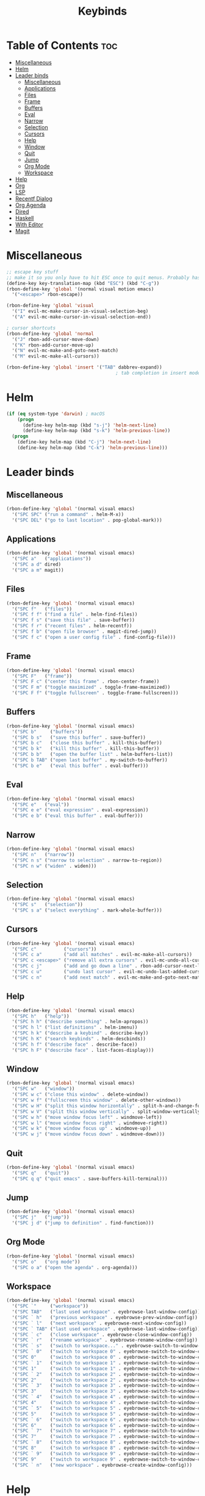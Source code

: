 #+TITLE: Keybinds
#+PROPERTY: header-args:emacs-lisp :tangle ./keybinds.el
* Table of Contents :toc:
- [[#miscellaneous][Miscellaneous]]
- [[#helm][Helm]]
- [[#leader-binds][Leader binds]]
  - [[#miscellaneous-1][Miscellaneous]]
  - [[#applications][Applications]]
  - [[#files][Files]]
  - [[#frame][Frame]]
  - [[#buffers][Buffers]]
  - [[#eval][Eval]]
  - [[#narrow][Narrow]]
  - [[#selection][Selection]]
  - [[#cursors][Cursors]]
  - [[#help][Help]]
  - [[#window][Window]]
  - [[#quit][Quit]]
  - [[#jump][Jump]]
  - [[#org-mode][Org Mode]]
  - [[#workspace][Workspace]]
- [[#help-1][Help]]
- [[#org][Org]]
- [[#lsp][LSP]]
- [[#recentf-dialog][Recentf Dialog]]
- [[#org-agenda][Org Agenda]]
- [[#dired][Dired]]
- [[#haskell][Haskell]]
- [[#with-editor][With Editor]]
- [[#magit][Magit]]

* Miscellaneous
  #+begin_src emacs-lisp
;; escape key stuff
;; make it so you only have to hit ESC once to quit menus. Probably has other pleasant side-effects.
(define-key key-translation-map (kbd "ESC") (kbd "C-g"))
(rbon-define-key 'global '(normal visual motion emacs)
  '("<escape>" rbon-escape))

(rbon-define-key 'global 'visual
  '("I" evil-mc-make-cursor-in-visual-selection-beg)
  '("A" evil-mc-make-cursor-in-visual-selection-end))

; cursor shortcuts
(rbon-define-key 'global 'normal
  '("J" rbon-add-cursor-move-down)
  '("K" rbon-add-cursor-move-up)
  '("N" evil-mc-make-and-goto-next-match)
  '("M" evil-mc-make-all-cursors))

(rbon-define-key 'global 'insert '("TAB" dabbrev-expand))
                                        ; tab completion in insert mode
  #+end_src
* Helm
  #+begin_src emacs-lisp
(if (eq system-type 'darwin) ; macOS
    (progn
      (define-key helm-map (kbd "s-j") 'helm-next-line)
      (define-key helm-map (kbd "s-k") 'helm-previous-line))
  (progn
    (define-key helm-map (kbd "C-j") 'helm-next-line)
    (define-key helm-map (kbd "C-k") 'helm-previous-line)))
  #+end_src
* Leader binds
** Miscellaneous
  #+begin_src emacs-lisp
(rbon-define-key 'global '(normal visual emacs)
  '("SPC SPC" ("run a command" . helm-M-x))
  '("SPC DEL" ("go to last location" . pop-global-mark)))
  #+end_src
** Applications  
  #+begin_src emacs-lisp
(rbon-define-key 'global '(normal visual emacs)
  '("SPC a"   ("applications"))
  '("SPC a d" dired)
  '("SPC a m" magit))
  #+end_src
** Files
  #+begin_src emacs-lisp
(rbon-define-key 'global '(normal visual emacs)
  '("SPC f"   ("files"))
  '("SPC f f" ("find a file" . helm-find-files))
  '("SPC f s" ("save this file" . save-buffer))
  '("SPC f r" ("recent files" . helm-recentf))
  '("SPC f b" ("open file browser" . magit-dired-jump))
  '("SPC f c" ("open a user config file" . find-config-file)))
  #+end_src
** Frame
  #+begin_src emacs-lisp
(rbon-define-key 'global '(normal visual emacs)
  '("SPC F"   ("frame"))
  '("SPC F c" ("center this frame" . rbon-center-frame))
  '("SPC F m" ("toggle maximized" . toggle-frame-maximized))
  '("SPC F f" ("toggle fullscreen" . toggle-frame-fullscreen)))
  #+end_src
** Buffers
  #+begin_src emacs-lisp
(rbon-define-key 'global '(normal visual emacs)
  '("SPC b"     ("buffers"))
  '("SPC b s"   ("save this buffer" . save-buffer))
  '("SPC b c"   ("close this buffer" . kill-this-buffer))
  '("SPC b k"   ("kill this buffer" . kill-this-buffer))
  '("SPC b b"   ("open the buffer list" . helm-buffers-list))
  '("SPC b TAB" ("open last buffer" . my-switch-to-buffer))
  '("SPC b e"   ("eval this buffer" . eval-buffer)))
  #+end_src
** Eval
  #+begin_src emacs-lisp
(rbon-define-key 'global '(normal visual emacs)
  '("SPC e"   ("eval"))
  '("SPC e e" ("eval expression" . eval-expression))
  '("SPC e b" ("eval this buffer" . eval-buffer)))
  #+end_src
** Narrow
  #+begin_src emacs-lisp
(rbon-define-key 'global '(normal visual emacs)
  '("SPC n"   ("narrow"))
  '("SPC n s" ("narrow to selection" . narrow-to-region))
  '("SPC n w" ("widen" . widen)))
  #+end_src
** Selection
  #+begin_src emacs-lisp
(rbon-define-key 'global '(normal visual emacs)
  '("SPC s"   ("selection"))
  '("SPC s a" ("select everything" . mark-whole-buffer)))
  #+end_src
** Cursors
  #+begin_src emacs-lisp
(rbon-define-key 'global '(normal visual emacs)
  '("SPC c"          ("cursors"))
  '("SPC c a"        ("add all matches" . evil-mc-make-all-cursors))
  '("SPC c <escape>" ("remove all extra cursors" . evil-mc-undo-all-cursors))
  '("SPC c j"        ("add and go down a line" . rbon-add-cursor-next-line))
  '("SPC c u"        ("undo last cursor" . evil-mc-undo-last-added-cursor))
  '("SPC c n"        ("add next match" . evil-mc-make-and-goto-next-match)))
  #+end_src
** Help
  #+begin_src emacs-lisp
(rbon-define-key 'global '(normal visual emacs)
  '("SPC h"   ("help"))
  '("SPC h h" ("describe something" . helm-apropos))
  '("SPC h l" ("list definitions" . helm-imenu))
  '("SPC h k" ("describe a keybind" . describe-key))
  '("SPC h K" ("search keybinds" . helm-descbinds))
  '("SPC h f" ("describe face" . describe-face))
  '("SPC h F" ("describe face" . list-faces-display)))
  #+end_src
** Window
  #+begin_src emacs-lisp
(rbon-define-key 'global '(normal visual emacs)
  '("SPC w"   ("window"))
  '("SPC w c" ("close this window" . delete-window))
  '("SPC w f" ("fullscreen this window" . delete-other-windows))
  '("SPC w H" ("split this window horizontally" . split-h-and-change-focus))
  '("SPC w V" ("split this window vertically" . split-window-vertically))
  '("SPC w h" ("move window focus left" . windmove-left))
  '("SPC w l" ("move window focus right" . windmove-right))
  '("SPC w k" ("move window focus up" . windmove-up))
  '("SPC w j" ("move window focus down" . windmove-down)))
  #+end_src
** Quit
  #+begin_src emacs-lisp
(rbon-define-key 'global '(normal visual emacs)
  '("SPC q"   ("quit"))
  '("SPC q q" ("quit emacs" . save-buffers-kill-terminal)))
  #+end_src
** Jump
  #+begin_src emacs-lisp
(rbon-define-key 'global '(normal visual emacs)
  '("SPC j"   ("jump"))
  '("SPC j d" ("jump to definition" . find-function)))
  #+end_src
** Org Mode
  #+begin_src emacs-lisp
(rbon-define-key 'global '(normal visual emacs)
  '("SPC o"   ("org mode"))
  '("SPC o a" ("open the agenda" . org-agenda)))
  #+end_src
** Workspace
  #+begin_src emacs-lisp
(rbon-define-key 'global '(normal visual emacs)
  '("SPC `"     ("workspace"))
  '("SPC TAB"   ("last used workspace" . eyebrowse-last-window-config))
  '("SPC ` h"   ("previous workspace" . eyebrowse-prev-window-config))
  '("SPC ` l"   ("next workspace" . eyebrowse-next-window-config))
  '("SPC ` TAB" ("last used workspace" . eyebrowse-last-window-config))
  '("SPC ` c"   ("close workspace" . eyebrowse-close-window-config))
  '("SPC ` r"   ("rename workspace" . eyebrowse-rename-window-config))
  '("SPC ` s"   ("switch to workspace..." . eyebrowse-switch-to-window-config))
  '("SPC ` 0"   ("switch to workspace 0" . eyebrowse-switch-to-window-config-0))
  '("SPC 0"     ("switch to workspace 0" . eyebrowse-switch-to-window-config-0))
  '("SPC ` 1"   ("switch to workspace 1" . eyebrowse-switch-to-window-config-1))
  '("SPC 1"     ("switch to workspace 1" . eyebrowse-switch-to-window-config-1))
  '("SPC ` 2"   ("switch to workspace 2" . eyebrowse-switch-to-window-config-2))
  '("SPC 2"     ("switch to workspace 2" . eyebrowse-switch-to-window-config-2))
  '("SPC ` 3"   ("switch to workspace 3" . eyebrowse-switch-to-window-config-3))
  '("SPC 3"     ("switch to workspace 3" . eyebrowse-switch-to-window-config-3))
  '("SPC ` 4"   ("switch to workspace 4" . eyebrowse-switch-to-window-config-4))
  '("SPC 4"     ("switch to workspace 4" . eyebrowse-switch-to-window-config-4))
  '("SPC ` 5"   ("switch to workspace 5" . eyebrowse-switch-to-window-config-5))
  '("SPC 5"     ("switch to workspace 5" . eyebrowse-switch-to-window-config-5))
  '("SPC ` 6"   ("switch to workspace 6" . eyebrowse-switch-to-window-config-6))
  '("SPC 6"     ("switch to workspace 6" . eyebrowse-switch-to-window-config-6))
  '("SPC ` 7"   ("switch to workspace 7" . eyebrowse-switch-to-window-config-7))
  '("SPC 7"     ("switch to workspace 7" . eyebrowse-switch-to-window-config-7))
  '("SPC ` 8"   ("switch to workspace 8" . eyebrowse-switch-to-window-config-8))
  '("SPC 8"     ("switch to workspace 8" . eyebrowse-switch-to-window-config-8))
  '("SPC ` 9"   ("switch to workspace 9" . eyebrowse-switch-to-window-config-9))
  '("SPC 9"     ("switch to workspace 9" . eyebrowse-switch-to-window-config-9))
  '("SPC ` n"   ("new workspace" . eyebrowse-create-window-config)))
                                        #+end_src
* Help
(evil-set-initial-state 'help-mode 'normal)
(rbon-define-key 'help-mode 'normal '("<escape>" quit-window))
#+end_src
* Org
#+begin_src emacs-lisp
(rbon-define-key 'org-mode 'normal
  '("SPC n t" ("narrow to subtree" . org-narrow-to-subtree))
  '("SPC s c" ("make bold" . make-bold))
  '("SPC o s" ("scedule a task" . org-schedule))
  '("SPC o d" ("set a deadline" . org-deadline))
  '("SPC RET" ("insert a heading" . rbon-insert-heading-respect-content)))

(if (eq system-type 'darwin) ; macOS
    (rbon-define-key 'org-mode 'normal
      '("s-i" ("make italic" . make-italic))
      '("s-b" ("make bold" . make-bold))
      '("<s-return>" rbon-insert-heading-respect-content))
    (rbon-define-key 'org-mode 'normal
      '("C-i" ("make italic" . make-italic))
      '("C-b" ("make bold" . make-bold))
      '("<C-return>"  rbon-insert-heading-respect-content)))
 
      #+end_src
* LSP
      #+begin_src emacs-lisp
(rbon-define-key 'lsp-mode 'normal
  '("SPC b f" ("format this buffer" . lsp-format-buffer))
  '("SPC s f" ("format selection" . lsp-format-region))
  '("SPC h h" ("describe something" . lsp-describe-thing-at-point))
  '("SPC j d" ("jump to definition" . lsp-find-definition)))
  #+end_src
* Recentf Dialog
  #+begin_src emacs-lisp
(rbon-define-key 'recentf-dialog-mode 'normal
  '("l" widget-button-press)
  '("h" nop)
  '("q" recentf-cancel-dialog))
  #+end_src
* Org Agenda
  #+begin_src emacs-lisp
(rbon-define-key 'org-agenda-mode 'normal
  '("j" org-agenda-next-line)
  '("k" org-agenda-previous-line)
  '("l" org-agenda-later)
  '("h" org-agenda-earlier))
  #+end_src
* Dired 
  #+begin_src emacs-lisp
(rbon-define-key 'dired-mode 'normal
  '("h" dired-up-directory)
  '("j" dired-next-line)
  '("k" dired-previous-line)
  '("l" dired-find-file)
  '("/" evil-search-forward)
  '("t" touch-file))

  #+end_src
* Haskell 
  #+begin_src emacs-lisp
(rbon-define-key 'haskell-mode 'normal
  '("SPC b e" ("eval this buffer" . run-code)))

(rbon-define-key 'haskell-interactive-mode 'insert
  '("TAB" haskell-interactive-mode-tab)
  '("SPC" haskell-interactive-mode-space))

(rbon-define-key 'haskell-interactive-mode 'normal
  '("J" rbon-haskell-interactive-mode-history-next)
  '("K" rbon-haskell-interactive-mode-history-previous)
  '("I" rbon-insert-haskell-prompt-start)
  '("^" rbon-goto-haskell-prompt-start)
  '("<S-backspace>" rbon-haskell-interactive-mode-kill-whole-line)
  '("RET" haskell-interactive-mode-return))

(rbon-define-key 'haskell-error-mode 'normal '("q" quit-window))
#+end_src
* With Editor 
#+begin_src emacs-lisp
(rbon-define-key 'with-editor-mode 'normal
  '("SPC q f" with-editor-finish)
  '("SPC q c" with-editor-cancel))

  #+end_src
* Magit
  #+begin_src emacs-lisp
(rbon-define-key 'magit-mode 'emacs
  '("J"        magit-status-jump)
  '("j"        magit-next-line)
  '("k"        magit-previous-line)
  '("H"        magit-discard)
  '("<escape>" transient-quit-one))
  #+end_src
